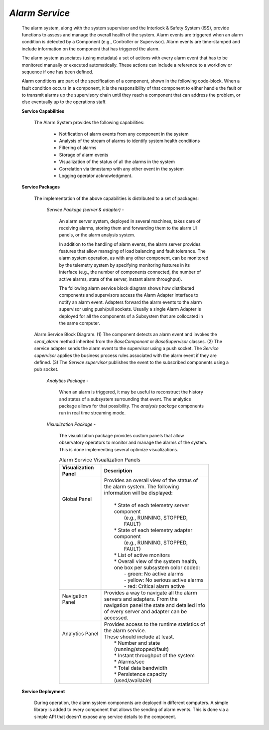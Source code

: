 
.. _services-alarm:

*Alarm Service*
...............

  The alarm system, along with the system supervisor and the Interlock & Safety
  System (ISS), provide functions to assess and manage the overall health of the
  system. Alarm events are triggered when an alarm condition is detected by a
  Component (e.g., Controller or Supervisor). Alarm events are time-stamped and
  include information on the component that has triggered the alarm.

  The alarm system associates (using metadata) a set of actions with every alarm
  event that has to be monitored manually or executed automatically. These
  actions can include a reference to a workflow or sequence if one has been
  defined.

  Alarm conditions are part of the specification of a component, shown in the
  following code-block.  When a fault condition occurs in a component, it is the
  responsibility of that component to either handle the fault or to transmit
  alarms up the supervisory chain until they reach a component that can address
  the problem, or else eventually up to the operations staff.

  .. include:: specification-alarm_service_inc.rst

  **Service Capabilities**

    The Alarm System provides the following capabilities:

      * Notification of alarm events from any component in the system

      * Analysis of the stream of alarms to identify system health conditions

      * Filtering of alarms

      * Storage of alarm events

      * Visualization of the status of all the alarms in the system

      * Correlation via timestamp with any other event in the system

      * Logging operator acknowledgment.


  **Service Packages**

    The implementation of the above capabilities is distributed to a set of
    packages:

      *Service Package (server & adapter)* -

        An alarm server system, deployed in several machines, takes care of
        receiving alarms, storing them and forwarding them to the alarm UI
        panels, or the alarm analysis system.

        In addition to the handling of alarm events, the alarm server provides
        features that allow managing of load balancing and fault tolerance. The
        alarm system operation, as with any other component, can be monitored by
        the telemetry system by specifying monitoring features in its interface
        (e.g., the number of components connected, the number of active alarms,
        state of the server, instant alarm throughput).

        The following alarm service block diagram shows how distributed
        components and supervisors access the Alarm Adapter interface to notify
        an alarm event. Adapters forward the alarm events to the alarm
        supervisor using push/pull sockets. Usually a single Alarm Adapter is
        deployed for all the components of a Subsystem that are collocated in
        the same computer. 

  .. figure:: _static/alarm-service-block-diagram.png

    Alarm Service Block Diagram.  (1) The component detects an alarm event
    and invokes the *send_alarm* method inherited from the *BaseComponent*
    or *BaseSupervisor* classes. (2) The service adapter sends the alarm
    event to the supervisor using a push socket. The *Service supervisor*
    applies the business process rules associated with the alarm event if
    they are defined.  (3) The *Service supervisor* publishes the event to
    the subscribed components using a pub socket.

      *Analytics Package* -

        When an alarm is triggered, it may be useful to reconstruct the history and
        states of a subsystem surrounding that event. The analytics package allows
        for that possibility. The *analysis package* components run in real time
        streaming mode.

      *Visualization Package* -

        The visualization package provides custom panels that allow observatory
        operators to monitor and manage the alarms of the system. This is done
        implementing several optimize visualizations.

        .. table:: Alarm Service Visualization Panels

          +---------------------------+-----------------------------------------------------------------------------------+
          | | Visualization Panel     | | Description                                                                     |
          +===========================+===================================================================================+
          | | Global Panel            | | Provides an overall view of the status of the alarm system. The following       |
          | |                         | | information will be displayed:                                                  |
          | |                         | |                                                                                 |
          | |                         | |   * State of each telemetry server component                                    |
          | |                         | |     (e.g., RUNNING, STOPPED, FAULT)                                             |
          | |                         | |   * State of each telemetry adapter component                                   |
          | |                         | |     (e.g., RUNNING, STOPPED, FAULT)                                             |
          | |                         | |   * List of active monitors                                                     |
          | |                         | |   * Overall view of the system health, one box per subsystem color coded:       |
          | |                         | |     - green: No active alarms                                                   |
          | |                         | |     - yellow: No serious active alarms                                          |
          | |                         | |     - red: Critical alarm active                                                |
          +---------------------------+-----------------------------------------------------------------------------------+
          | | Navigation Panel        | | Provides a way to navigate all the alarm servers and adapters. From the         |
          | |                         | | navigation panel the state and detailed info of every server and adapter can be |
          | |                         | | accessed.                                                                       |
          +---------------------------+-----------------------------------------------------------------------------------+
          | | Analytics Panel         | | Provides access to the runtime statistics of the alarm service.                 |
          | |                         | | These should include at least.                                                  |
          | |                         | |   * Number and state (running/stopped/fault)                                    |
          | |                         | |   * Instant throughput of the system                                            |
          | |                         | |   * Alarms/sec                                                                  |
          | |                         | |   * Total data bandwidth                                                        |
          | |                         | |   * Persistence capacity (used/available)                                       |
          +---------------------------+-----------------------------------------------------------------------------------+

  **Service Deployment**

    During operation, the alarm system components are deployed in different
    computers. A simple library is added to every component that allows the
    sending of alarm events. This is done via a simple API that doesn’t expose
    any service details to the component.


